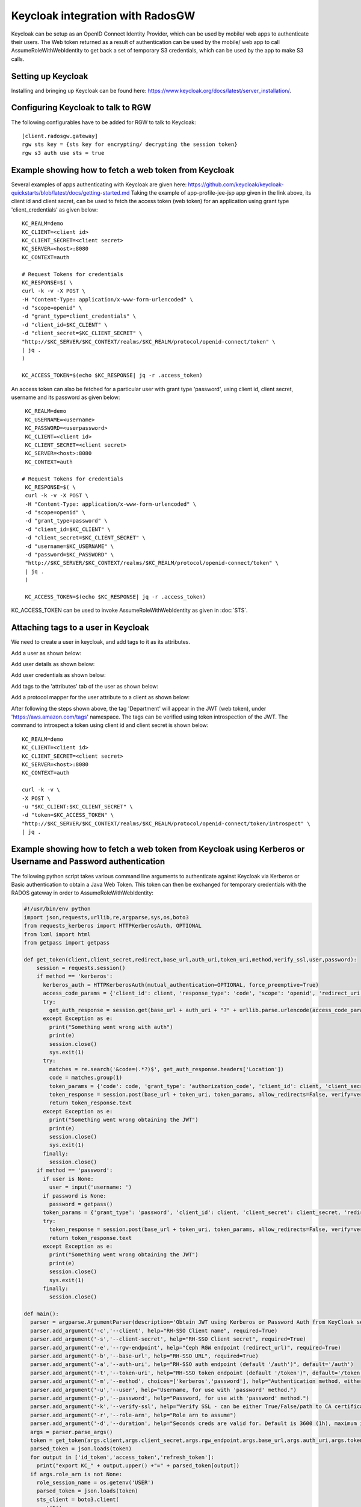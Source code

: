 =================================
Keycloak integration with RadosGW
=================================

Keycloak can be setup as an OpenID Connect Identity Provider, which can be used by mobile/ web apps
to authenticate their users. The Web token returned as a result of authentication can be used by the
mobile/ web app to call AssumeRoleWithWebIdentity to get back a set of temporary S3 credentials,
which can be used by the app to make S3 calls.

Setting up Keycloak
====================

Installing and bringing up Keycloak can be found here: https://www.keycloak.org/docs/latest/server_installation/.

Configuring Keycloak to talk to RGW
===================================

The following configurables have to be added for RGW to talk to Keycloak::

  [client.radosgw.gateway]
  rgw sts key = {sts key for encrypting/ decrypting the session token}
  rgw s3 auth use sts = true

Example showing how to fetch a web token from Keycloak
======================================================

Several examples of apps authenticating with Keycloak are given here: https://github.com/keycloak/keycloak-quickstarts/blob/latest/docs/getting-started.md
Taking the example of app-profile-jee-jsp app given in the link above, its client id and client secret, can be used to fetch the
access token (web token) for an application using grant type 'client_credentials' as given below::

    KC_REALM=demo
    KC_CLIENT=<client id>
    KC_CLIENT_SECRET=<client secret>
    KC_SERVER=<host>:8080
    KC_CONTEXT=auth

    # Request Tokens for credentials
    KC_RESPONSE=$( \
    curl -k -v -X POST \
    -H "Content-Type: application/x-www-form-urlencoded" \
    -d "scope=openid" \
    -d "grant_type=client_credentials" \
    -d "client_id=$KC_CLIENT" \
    -d "client_secret=$KC_CLIENT_SECRET" \
    "http://$KC_SERVER/$KC_CONTEXT/realms/$KC_REALM/protocol/openid-connect/token" \
    | jq .
    )

    KC_ACCESS_TOKEN=$(echo $KC_RESPONSE| jq -r .access_token)

An access token can also be fetched for a particular user with grant type 'password', using client id, client secret, username and its password
as given below::

    KC_REALM=demo
    KC_USERNAME=<username>
    KC_PASSWORD=<userpassword>
    KC_CLIENT=<client id>
    KC_CLIENT_SECRET=<client secret>
    KC_SERVER=<host>:8080
    KC_CONTEXT=auth

   # Request Tokens for credentials
    KC_RESPONSE=$( \
    curl -k -v -X POST \
    -H "Content-Type: application/x-www-form-urlencoded" \
    -d "scope=openid" \
    -d "grant_type=password" \
    -d "client_id=$KC_CLIENT" \
    -d "client_secret=$KC_CLIENT_SECRET" \
    -d "username=$KC_USERNAME" \
    -d "password=$KC_PASSWORD" \
    "http://$KC_SERVER/$KC_CONTEXT/realms/$KC_REALM/protocol/openid-connect/token" \
    | jq .
    )

    KC_ACCESS_TOKEN=$(echo $KC_RESPONSE| jq -r .access_token)


KC_ACCESS_TOKEN can be used to invoke AssumeRoleWithWebIdentity as given in
:doc:`STS`.

Attaching tags to a user in Keycloak
====================================

We need to create a user in keycloak, and add tags to it as its attributes.

Add a user as shown below:

.. image:: ../images/keycloak-adduser.png
   :align: center

Add user details as shown below:

.. image:: ../images/keycloak-userdetails.png
   :align: center

Add user credentials as shown below:

.. image:: ../images/keycloak-usercredentials.png
   :align: center

Add tags to the 'attributes' tab of the user as shown below:

.. image:: ../images/keycloak-usertags.png
   :align: center

Add a protocol mapper for the user attribute to a client as shown below:

.. image:: ../images/keycloak-userclientmapper.png
   :align: center


After following the steps shown above, the tag 'Department' will appear in the JWT (web token), under 'https://aws.amazon.com/tags' namespace.
The tags can be verified using token introspection of the JWT. The command to introspect a token using client id and client secret is shown below::

    KC_REALM=demo
    KC_CLIENT=<client id>
    KC_CLIENT_SECRET=<client secret>
    KC_SERVER=<host>:8080
    KC_CONTEXT=auth

    curl -k -v \
    -X POST \
    -u "$KC_CLIENT:$KC_CLIENT_SECRET" \
    -d "token=$KC_ACCESS_TOKEN" \
    "http://$KC_SERVER/$KC_CONTEXT/realms/$KC_REALM/protocol/openid-connect/token/introspect" \
    | jq .

Example showing how to fetch a web token from Keycloak using Kerberos or Username and Password authentication
=============================================================================================================

The following python script takes various command line arguments to authenticate against Keycloak via Kerberos or Basic authentication to obtain a Java Web 
Token. This token can then be exchanged for temporary credentials with the RADOS gateway in order to AssumeRoleWithWebIdentity:

.. code-block:: python

    #!/usr/bin/env python
    import json,requests,urllib,re,argparse,sys,os,boto3
    from requests_kerberos import HTTPKerberosAuth, OPTIONAL
    from lxml import html
    from getpass import getpass
    
    def get_token(client,client_secret,redirect,base_url,auth_uri,token_uri,method,verify_ssl,user,password):
        session = requests.session()
        if method == 'kerberos':
          kerberos_auth = HTTPKerberosAuth(mutual_authentication=OPTIONAL, force_preemptive=True)
          access_code_params = {'client_id': client, 'response_type': 'code', 'scope': 'openid', 'redirect_uri': redirect}
          try:
            get_auth_response = session.get(base_url + auth_uri + "?" + urllib.parse.urlencode(access_code_params), verify=verify_ssl, auth=kerberos_auth, allow_redirects=False)
          except Exception as e:
            print("Something went wrong with auth")
            print(e)
            session.close()
            sys.exit(1)
          try:
            matches = re.search('&code=(.*?)$', get_auth_response.headers['Location'])
            code = matches.group(1)
            token_params = {'code': code, 'grant_type': 'authorization_code', 'client_id': client, 'client_secret': client_secret, 'redirect_uri': redirect}
            token_response = session.post(base_url + token_uri, token_params, allow_redirects=False, verify=verify_ssl)
            return token_response.text
          except Exception as e:
            print("Something went wrong obtaining the JWT")
            print(e)
            session.close()
            sys.exit(1)
          finally:
            session.close()
        if method == 'password':
          if user is None:
            user = input('username: ')
          if password is None:
            password = getpass()
          token_params = {'grant_type': 'password', 'client_id': client, 'client_secret': client_secret, 'redirect_uri': redirect, 'username': user, 'password': password, 'scope': 'openid'}
          try:
            token_response = session.post(base_url + token_uri, token_params, allow_redirects=False, verify=verify_ssl)
            return token_response.text
          except Exception as e:
            print("Something went wrong obtaining the JWT")
            print(e)
            session.close()
            sys.exit(1)
          finally:
            session.close()
    
    def main():
      parser = argparse.ArgumentParser(description='Obtain JWT using Kerberos or Password Auth from KeyCloak server and optionally exchange for temporary S3 credentials for RADOS gateway.')
      parser.add_argument('-c','--client', help="RH-SSO Client name", required=True)
      parser.add_argument('-s','--client-secret', help="RH-SSO Client secret", required=True)
      parser.add_argument('-e','--rgw-endpoint', help="Ceph RGW endpoint (redirect_url)", required=True)
      parser.add_argument('-b','--base-url', help="RH-SSO URL", required=True)
      parser.add_argument('-a','--auth-uri', help="RH-SSO auth endpoint (default '/auth')", default='/auth')
      parser.add_argument('-t','--token-uri', help="RH-SSO token endpoint (default '/token')", default='/token')
      parser.add_argument('-m','--method', choices=['kerberos','password'], help="Authentication method, either kerberos or password (default 'kerberos')", default='kerberos')
      parser.add_argument('-u','--user', help="Username, for use with 'password' method.")
      parser.add_argument('-p','--password', help="Password, for use with 'password' method.")
      parser.add_argument('-k','--verify-ssl', help="Verify SSL - can be either True/False/path to CA certificate (default 'True')", default=True)
      parser.add_argument('-r','--role-arn', help="Role arn to assume")
      parser.add_argument('-d','--duration', help="Seconds creds are valid for. Default is 3600 (1h), maximum is 43200 (12h) - note this is configurable in Ceph so restrictions may differ.", default=3600)
      args = parser.parse_args()
      token = get_token(args.client,args.client_secret,args.rgw_endpoint,args.base_url,args.auth_uri,args.token_uri,args.method,args.verify_ssl,args.user,args.password)
      parsed_token = json.loads(token)
      for output in ['id_token','access_token','refresh_token']:
        print("export KC_" + output.upper() +"=" + parsed_token[output])
      if args.role_arn is not None:
        role_session_name = os.getenv('USER')
        parsed_token = json.loads(token)
        sts_client = boto3.client(
           'sts',
           aws_access_key_id="",
           aws_secret_access_key="",
           endpoint_url=args.rgw_endpoint.strip("/"),
           region_name='',
        )
    
        response = sts_client.assume_role_with_web_identity(
          RoleArn=args.role_arn,
          RoleSessionName=role_session_name,
          DurationSeconds=args.duration,
          WebIdentityToken=parsed_token['id_token'],
        )
        print("export AWS_ACCESS_KEY_ID=" + response['Credentials']['AccessKeyId'])
        print("export AWS_SECRET_ACCESS_KEY=" + response['Credentials']['SecretAccessKey'])
        print("export AWS_SESSION_TOKEN=" + response['Credentials']['SessionToken'])
    
    if __name__ == "__main__":
        main()

Related github repository; https://github.com/rh-jpoole/kc-krb-jwt.
